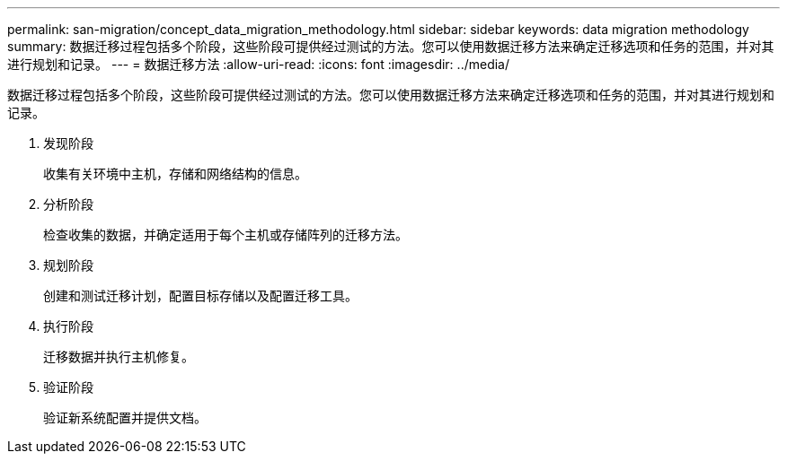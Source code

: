 ---
permalink: san-migration/concept_data_migration_methodology.html 
sidebar: sidebar 
keywords: data migration methodology 
summary: 数据迁移过程包括多个阶段，这些阶段可提供经过测试的方法。您可以使用数据迁移方法来确定迁移选项和任务的范围，并对其进行规划和记录。 
---
= 数据迁移方法
:allow-uri-read: 
:icons: font
:imagesdir: ../media/


[role="lead"]
数据迁移过程包括多个阶段，这些阶段可提供经过测试的方法。您可以使用数据迁移方法来确定迁移选项和任务的范围，并对其进行规划和记录。

. 发现阶段
+
收集有关环境中主机，存储和网络结构的信息。

. 分析阶段
+
检查收集的数据，并确定适用于每个主机或存储阵列的迁移方法。

. 规划阶段
+
创建和测试迁移计划，配置目标存储以及配置迁移工具。

. 执行阶段
+
迁移数据并执行主机修复。

. 验证阶段
+
验证新系统配置并提供文档。


